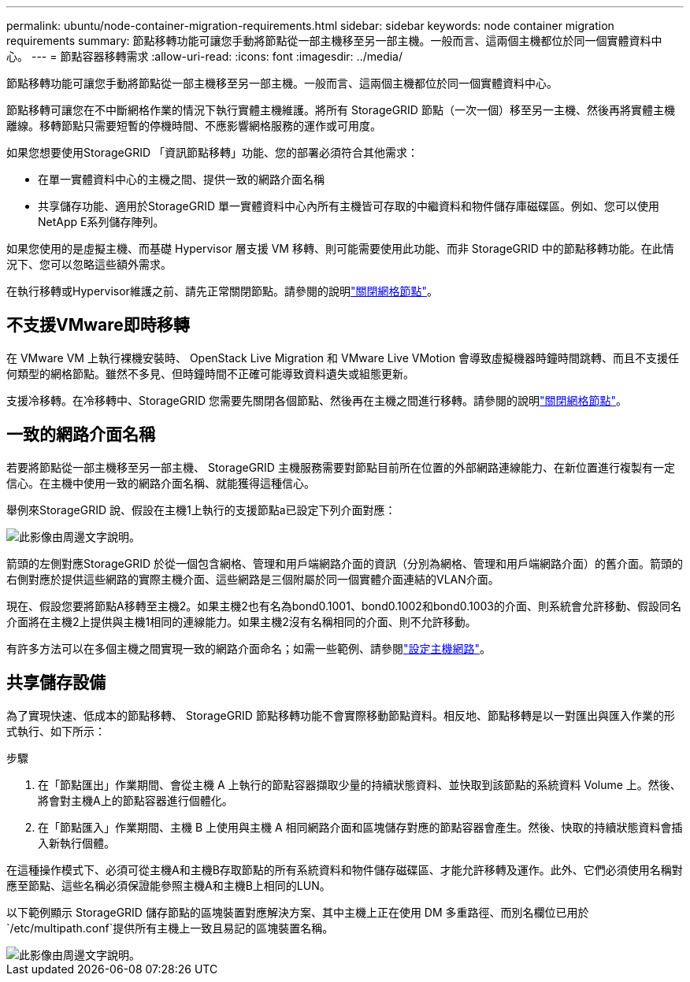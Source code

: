 ---
permalink: ubuntu/node-container-migration-requirements.html 
sidebar: sidebar 
keywords: node container migration requirements 
summary: 節點移轉功能可讓您手動將節點從一部主機移至另一部主機。一般而言、這兩個主機都位於同一個實體資料中心。 
---
= 節點容器移轉需求
:allow-uri-read: 
:icons: font
:imagesdir: ../media/


[role="lead"]
節點移轉功能可讓您手動將節點從一部主機移至另一部主機。一般而言、這兩個主機都位於同一個實體資料中心。

節點移轉可讓您在不中斷網格作業的情況下執行實體主機維護。將所有 StorageGRID 節點（一次一個）移至另一主機、然後再將實體主機離線。移轉節點只需要短暫的停機時間、不應影響網格服務的運作或可用度。

如果您想要使用StorageGRID 「資訊節點移轉」功能、您的部署必須符合其他需求：

* 在單一實體資料中心的主機之間、提供一致的網路介面名稱
* 共享儲存功能、適用於StorageGRID 單一實體資料中心內所有主機皆可存取的中繼資料和物件儲存庫磁碟區。例如、您可以使用NetApp E系列儲存陣列。


如果您使用的是虛擬主機、而基礎 Hypervisor 層支援 VM 移轉、則可能需要使用此功能、而非 StorageGRID 中的節點移轉功能。在此情況下、您可以忽略這些額外需求。

在執行移轉或Hypervisor維護之前、請先正常關閉節點。請參閱的說明link:../maintain/shutting-down-grid-node.html["關閉網格節點"]。



== 不支援VMware即時移轉

在 VMware VM 上執行裸機安裝時、 OpenStack Live Migration 和 VMware Live VMotion 會導致虛擬機器時鐘時間跳轉、而且不支援任何類型的網格節點。雖然不多見、但時鐘時間不正確可能導致資料遺失或組態更新。

支援冷移轉。在冷移轉中、StorageGRID 您需要先關閉各個節點、然後再在主機之間進行移轉。請參閱的說明link:../maintain/shutting-down-grid-node.html["關閉網格節點"]。



== 一致的網路介面名稱

若要將節點從一部主機移至另一部主機、 StorageGRID 主機服務需要對節點目前所在位置的外部網路連線能力、在新位置進行複製有一定信心。在主機中使用一致的網路介面名稱、就能獲得這種信心。

舉例來StorageGRID 說、假設在主機1上執行的支援節點a已設定下列介面對應：

image::../media/eth0_bond.gif[此影像由周邊文字說明。]

箭頭的左側對應StorageGRID 於從一個包含網格、管理和用戶端網路介面的資訊（分別為網格、管理和用戶端網路介面）的舊介面。箭頭的右側對應於提供這些網路的實際主機介面、這些網路是三個附屬於同一個實體介面連結的VLAN介面。

現在、假設您要將節點A移轉至主機2。如果主機2也有名為bond0.1001、bond0.1002和bond0.1003的介面、則系統會允許移動、假設同名介面將在主機2上提供與主機1相同的連線能力。如果主機2沒有名稱相同的介面、則不允許移動。

有許多方法可以在多個主機之間實現一致的網路介面命名；如需一些範例、請參閱link:configuring-host-network.html["設定主機網路"]。



== 共享儲存設備

為了實現快速、低成本的節點移轉、 StorageGRID 節點移轉功能不會實際移動節點資料。相反地、節點移轉是以一對匯出與匯入作業的形式執行、如下所示：

.步驟
. 在「節點匯出」作業期間、會從主機 A 上執行的節點容器擷取少量的持續狀態資料、並快取到該節點的系統資料 Volume 上。然後、將會對主機A上的節點容器進行個體化。
. 在「節點匯入」作業期間、主機 B 上使用與主機 A 相同網路介面和區塊儲存對應的節點容器會產生。然後、快取的持續狀態資料會插入新執行個體。


在這種操作模式下、必須可從主機A和主機B存取節點的所有系統資料和物件儲存磁碟區、才能允許移轉及運作。此外、它們必須使用名稱對應至節點、這些名稱必須保證能參照主機A和主機B上相同的LUN。

以下範例顯示 StorageGRID 儲存節點的區塊裝置對應解決方案、其中主機上正在使用 DM 多重路徑、而別名欄位已用於 `/etc/multipath.conf`提供所有主機上一致且易記的區塊裝置名稱。

image::../media/block_device_mapping_rhel.gif[此影像由周邊文字說明。]
